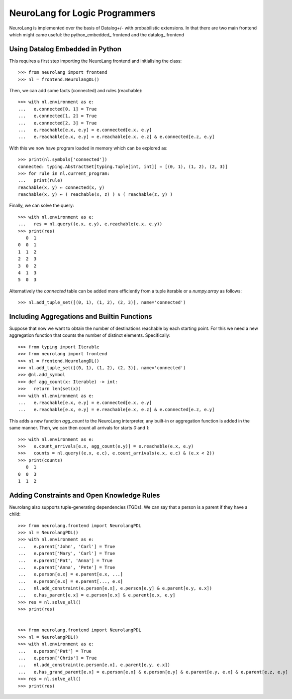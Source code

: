 NeuroLang for Logic Programmers
===============================


NeuroLang is implemented over the basis of Datalog+/- with probabilistic extensions. In that there are two main frontend which might came useful: the python_embedded_ frontend and the datalog_ frontend

.. python_embedded_

Using Datalog Embedded in Python
--------------------------------

This requires a first step importing the NeuroLang frontend and initialising the class::

  >>> from neurolang import frontend
  >>> nl = frontend.NeurolangDL()

Then, we can add some facts (connected) and rules (reachable)::

  >>> with nl.environment as e:
  ...   e.connected[0, 1] = True
  ...   e.connected[1, 2] = True
  ...   e.connected[2, 3] = True
  ...   e.reachable[e.x, e.y] = e.connected[e.x, e.y]
  ...   e.reachable[e.x, e.y] = e.reachable[e.x, e.z] & e.connected[e.z, e.y]

With this we now have program loaded in memory which can be explored as::

  >>> print(nl.symbols['connected'])
  connected: typing.AbstractSet[typing.Tuple[int, int]] = [(0, 1), (1, 2), (2, 3)]
  >>> for rule in nl.current_program:
  ...   print(rule)
  reachable(x, y) ← connected(x, y)
  reachable(x, y) ← ( reachable(x, z) ) ∧ ( reachable(z, y) )

Finally, we can solve the query::

  >>> with nl.environment as e:
  ...   res = nl.query((e.x, e.y), e.reachable(e.x, e.y))
  >>> print(res)
     0  1
  0  0  1
  1  1  2
  2  2  3
  3  0  2
  4  1  3
  5  0  3

Alternatively the `connected` table can be added more efficiently
from a tuple iterable or a `numpy.array` as follows::

  >>> nl.add_tuple_set([(0, 1), (1, 2), (2, 3)], name='connected')


Including Aggregations and Builtin Functions
--------------------------------------------

Suppose that now we want to obtain the number of destinations
reachable by each starting point. For this we need a new aggregation
function that counts the number of distinct elements. Specifically::

  >>> from typing import Iterable
  >>> from neurolang import frontend
  >>> nl = frontend.NeurolangDL()
  >>> nl.add_tuple_set([(0, 1), (1, 2), (2, 3)], name='connected')
  >>> @nl.add_symbol
  >>> def agg_count(x: Iterable) -> int:
  >>>   return len(set(x))
  >>> with nl.environment as e:
  ...   e.reachable[e.x, e.y] = e.connected[e.x, e.y]
  ...   e.reachable[e.x, e.y] = e.reachable[e.x, e.z] & e.connected[e.z, e.y]


This adds a new function `agg_count` to the NeuroLang interpreter,
any built-in or aggregation function is added in the same manner. Then,
we can then count all arrivals for starts `0` and `1`::

  >>> with nl.environment as e:
  >>>   e.count_arrivals[e.x, agg_count(e.y)] = e.reachable(e.x, e.y)
  >>>   counts = nl.query((e.x, e.c), e.count_arrivals(e.x, e.c) & (e.x < 2))
  >>> print(counts)
     0  1
  0  0  3
  1  1  2


Adding Constraints and Open Knowledge Rules
-------------------------------------------

Neurolang also supports tuple-generating dependencies (TGDs).
We can say that a person is a parent if they have a child::

  >>> from neurolang.frontend import NeurolangPDL
  >>> nl = NeurolangPDL()
  >>> with nl.environment as e:
  ...   e.parent['John', 'Carl'] = True
  ...   e.parent['Mary', 'Carl'] = True
  ...   e.parent['Pat', 'Anna'] = True
  ...   e.parent['Anna', 'Pete'] = True
  ...   e.person[e.x] = e.parent[e.x, ...]
  ...   e.person[e.x] = e.parent[..., e.x]
  ...   nl.add_constraint(e.person[e.x], e.person[e.y] & e.parent[e.y, e.x])
  ...   e.has_parent[e.x] = e.person[e.x] & e.parent[e.x, e.y]
  >>> res = nl.solve_all()
  >>> print(res)


  >>> from neurolang.frontend import NeurolangPDL
  >>> nl = NeurolangPDL()
  >>> with nl.environment as e:
  ...   e.person['Pat'] = True
  ...   e.person['Chris'] = True
  ...   nl.add_constraint(e.person[e.x], e.parent[e.y, e.x])
  ...   e.has_grand_parent[e.x] = e.person[e.x] & e.person[e.y] & e.parent[e.y, e.x] & e.parent[e.z, e.y]
  >>> res = nl.solve_all()
  >>> print(res)


.. Adding Probabilistic Facts, Choices and Querying Them
.. --------------------------------------------

.. Neurolang can also handle probabilistic facts, and choices. In the
.. probabilistic facts, each tuple of a certain set is considered an
.. independent random variable that can exist or not in a possible world
.. independently with a given probability. For this we need to use Neurolang's
.. probabilistic solver. For instance::
  
